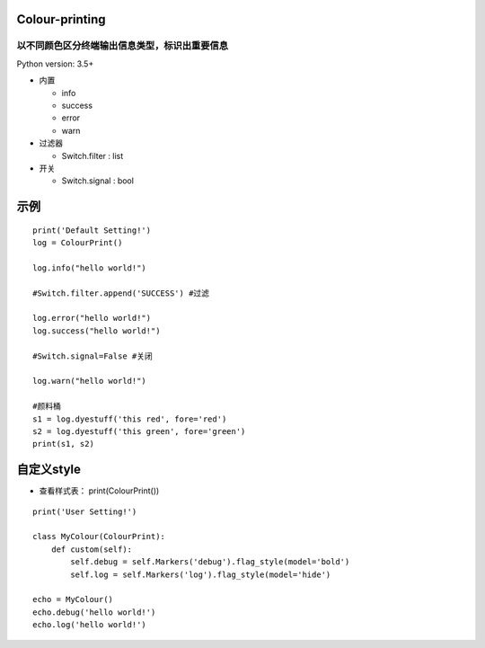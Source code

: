 ===============
Colour-printing
===============
以不同颜色区分终端输出信息类型，标识出重要信息
============================================================

Python version: 3.5+

- 内置

  + info
  + success
  + error
  + warn
- 过滤器

  + Switch.filter : list
- 开关

  + Switch.signal : bool

=====
示例
=====

::

  print('Default Setting!')
  log = ColourPrint()

  log.info("hello world!")

  #Switch.filter.append('SUCCESS') #过滤

  log.error("hello world!")
  log.success("hello world!")

  #Switch.signal=False #关闭

  log.warn("hello world!")

  #颜料桶
  s1 = log.dyestuff('this red', fore='red')
  s2 = log.dyestuff('this green', fore='green')
  print(s1, s2)

===========
自定义style
===========

- 查看样式表： print(ColourPrint())

::

  print('User Setting!')

  class MyColour(ColourPrint):
      def custom(self):
          self.debug = self.Markers('debug').flag_style(model='bold')
          self.log = self.Markers('log').flag_style(model='hide')

  echo = MyColour()
  echo.debug('hello world!')
  echo.log('hello world!')
